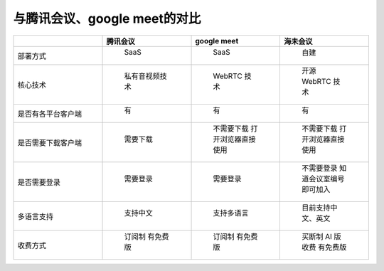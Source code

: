 .. _help-vs-tencent-meeting:

.. _vs-tencent-meeting:


与腾讯会议、google meet的对比
-----------------------------


..  csv-table:: 
    :header: "", 腾讯会议, google meet,海未会议
    :widths: 25, 25, 25, 25

	"部署方式", " SaaS ", " SaaS ", " 自建 "
	"核心技术", " 私有音视频技术 ", " WebRTC 技术 ", " 开源 WebRTC 技术 "
	"是否有各平台客户端", " 有 ", " 有 ", " 有 "
	"是否需要下载客户端", " 需要下载 ", " 不需要下载 打开浏览器直接使用 ", " 不需要下载 打开浏览器直接使用 "
	"是否需要登录", " 需要登录 ", " 需要登录 ", " 不需要登录 知道会议室编号即可加入 "
	"多语言支持", " 支持中文 ", " 支持多语言 ", " 目前支持中文、英文 "
	"收费方式", " 订阅制 有免费版 ", " 订阅制 有免费版 ", " 买断制 AI 版收费 有免费版 "